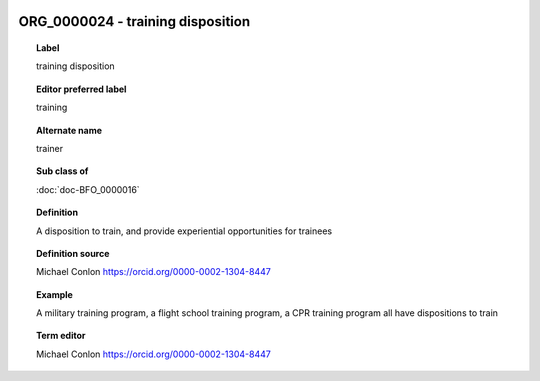 
  .. index:: 
     single: ORG_0000024; training disposition
     single: training disposition; ORG_0000024

ORG_0000024 - training disposition
====================================================================================

.. topic:: Label

    training disposition

.. topic:: Editor preferred label

    training

.. topic:: Alternate name

    trainer

.. topic:: Sub class of

    :doc:`doc-BFO_0000016`

.. topic:: Definition

    A disposition to train, and provide experiential opportunities for trainees

.. topic:: Definition source

    Michael Conlon https://orcid.org/0000-0002-1304-8447

.. topic:: Example

    A military training program, a flight school training program, a CPR training program all have dispositions to train

.. topic:: Term editor

    Michael Conlon https://orcid.org/0000-0002-1304-8447

